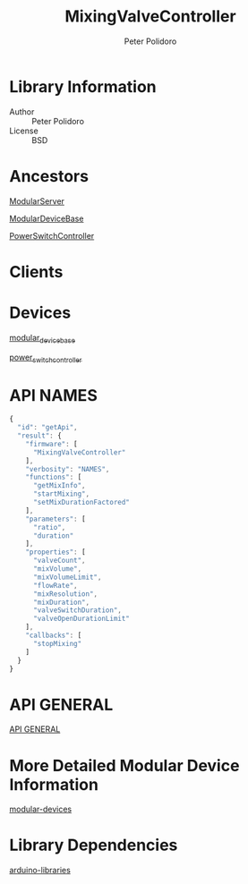 #+TITLE: MixingValveController
#+AUTHOR: Peter Polidoro
#+EMAIL: peterpolidoro@gmail.com

* Library Information
  - Author :: Peter Polidoro
  - License :: BSD

* Ancestors

  [[https://github.com/janelia-arduino/ModularServer][ModularServer]]

  [[https://github.com/janelia-arduino/ModularDeviceBase][ModularDeviceBase]]

  [[https://github.com/janelia-arduino/PowerSwitchController][PowerSwitchController]]

* Clients

* Devices

  [[https://github.com/janelia-modular-devices/modular_device_base.git][modular_device_base]]

  [[https://github.com/janelia-modular-devices/power_switch_controller.git][power_switch_controller]]

* API NAMES

  #+BEGIN_SRC js
{
  "id": "getApi",
  "result": {
    "firmware": [
      "MixingValveController"
    ],
    "verbosity": "NAMES",
    "functions": [
      "getMixInfo",
      "startMixing",
      "setMixDurationFactored"
    ],
    "parameters": [
      "ratio",
      "duration"
    ],
    "properties": [
      "valveCount",
      "mixVolume",
      "mixVolumeLimit",
      "flowRate",
      "mixResolution",
      "mixDuration",
      "valveSwitchDuration",
      "valveOpenDurationLimit"
    ],
    "callbacks": [
      "stopMixing"
    ]
  }
}
  #+END_SRC

* API GENERAL

  [[./api/][API GENERAL]]

* More Detailed Modular Device Information

  [[https://github.com/janelia-modular-devices/modular-devices][modular-devices]]

* Library Dependencies

  [[https://github.com/janelia-arduino/arduino-libraries][arduino-libraries]]
